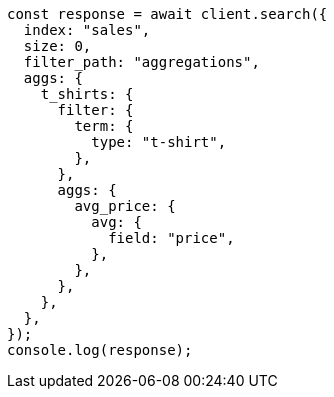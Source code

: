 // This file is autogenerated, DO NOT EDIT
// Use `node scripts/generate-docs-examples.js` to generate the docs examples

[source, js]
----
const response = await client.search({
  index: "sales",
  size: 0,
  filter_path: "aggregations",
  aggs: {
    t_shirts: {
      filter: {
        term: {
          type: "t-shirt",
        },
      },
      aggs: {
        avg_price: {
          avg: {
            field: "price",
          },
        },
      },
    },
  },
});
console.log(response);
----
